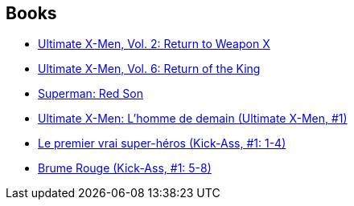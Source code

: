 :jbake-type: post
:jbake-status: published
:jbake-title: Mark Millar
:jbake-tags: author
:jbake-date: 2010-05-20
:jbake-depth: ../../
:jbake-uri: goodreads/authors/12736.adoc
:jbake-bigImage: https://images.gr-assets.com/authors/1266561940p5/12736.jpg
:jbake-source: https://www.goodreads.com/author/show/12736
:jbake-style: goodreads goodreads-author no-index

## Books
* link:../books/9780785108689.html[Ultimate X-Men, Vol. 2: Return to Weapon X]
* link:../books/9780785110910.html[Ultimate X-Men, Vol. 6: Return of the King]
* link:../books/9781401201913.html[Superman: Red Son]
* link:../books/9782809400007.html[Ultimate X-Men: L'homme de demain (Ultimate X-Men, #1)]
* link:../books/9782809409994.html[Le premier vrai super-héros (Kick-Ass, #1: 1-4)]
* link:../books/9782809415605.html[Brume Rouge (Kick-Ass, #1: 5-8)]
